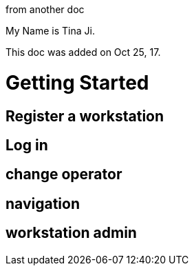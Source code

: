 :author: Tina Ji
:email: tina.ji@bc.libraries.coop
:date: Oct 25, 17
:Revision: v.1

from another doc

My Name is {author}.

This doc was added on {date}.

= Getting Started



== Register a workstation

== Log in

== change operator

== navigation

== workstation admin

